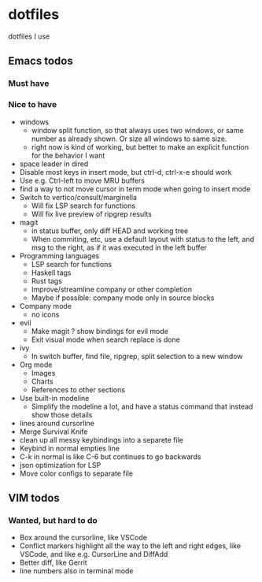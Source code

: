 
* dotfiles

dotfiles I use

** Emacs todos

*** Must have

*** Nice to have

- windows
  - window split function, so that always uses two windows, or same number as already shown. Or size all windows to same size.
  - right now is kind of working, but better to make an explicit function for the behavior I want
- space leader in dired
- Disable most keys in insert mode, but ctrl-d, ctrl-x-e should work
- Use e.g. Ctrl-left to move MRU buffers
- find a way to not move cursor in term mode when going to insert mode
- Switch to vertico/consult/marginella
  - Will fix LSP search for functions
  - Will fix live preview of ripgrep results
- magit
  - in status buffer, only diff HEAD and working tree
  - When commiting, etc, use a default layout with status to the left,
    and msg to the right, as if it was executed in the left buffer
- Programming languages
  - LSP search for functions
  - Haskell tags
  - Rust tags
  - Improve/streamline company or other completion
  - Maybe if possible: company mode only in source blocks
- Company mode
  - no icons
- evil
  - Make magit ? show bindings for evil mode
  - Exit visual mode when search replace is done
- ivy
  - In switch buffer, find file, ripgrep, split selection to a new window
- Org mode
  - Images
  - Charts
  - References to other sections
- Use built-in modeline
  - Simplify the modeline a lot, and have a status command that instead show those details
- lines around cursorline
- Merge Survival Knife
- clean up all messy keybindings into a separete file
- Keybind in normal empties line
- C-k in normal is like C-6 but continues to go backwards
- json optimization for LSP
- Move color configs to separate file

** VIM todos

*** Wanted, but hard to do

- Box around the cursorline, like VSCode
- Conflict markers highlight all the way to the left and right edges, like VSCode, and like e.g. CursorLine and DiffAdd
- Better diff, like Gerrit
-  line numbers also in terminal mode
